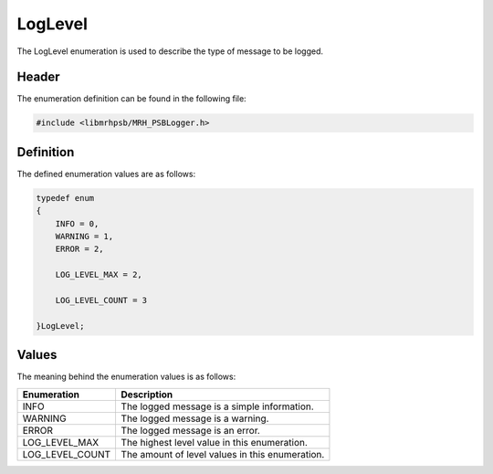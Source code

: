 LogLevel
========
The LogLevel enumeration is used to describe the type of message to be logged.

Header
------
The enumeration definition can be found in the following file:

.. code-block:: c

    #include <libmrhpsb/MRH_PSBLogger.h>


Definition
----------
The defined enumeration values are as follows:

.. code-block:: c

    typedef enum
    {
        INFO = 0,
        WARNING = 1,
        ERROR = 2,
        
        LOG_LEVEL_MAX = 2,
        
        LOG_LEVEL_COUNT = 3
        
    }LogLevel;


Values
------
The meaning behind the enumeration values is as follows:

.. list-table::
    :header-rows: 1

    * - Enumeration
      - Description
    * - INFO
      - The logged message is a simple information.
    * - WARNING
      - The logged message is a warning.
    * - ERROR
      - The logged message is an error.
    * - LOG_LEVEL_MAX
      - The highest level value in this enumeration.
    * - LOG_LEVEL_COUNT
      - The amount of level values in this enumeration.